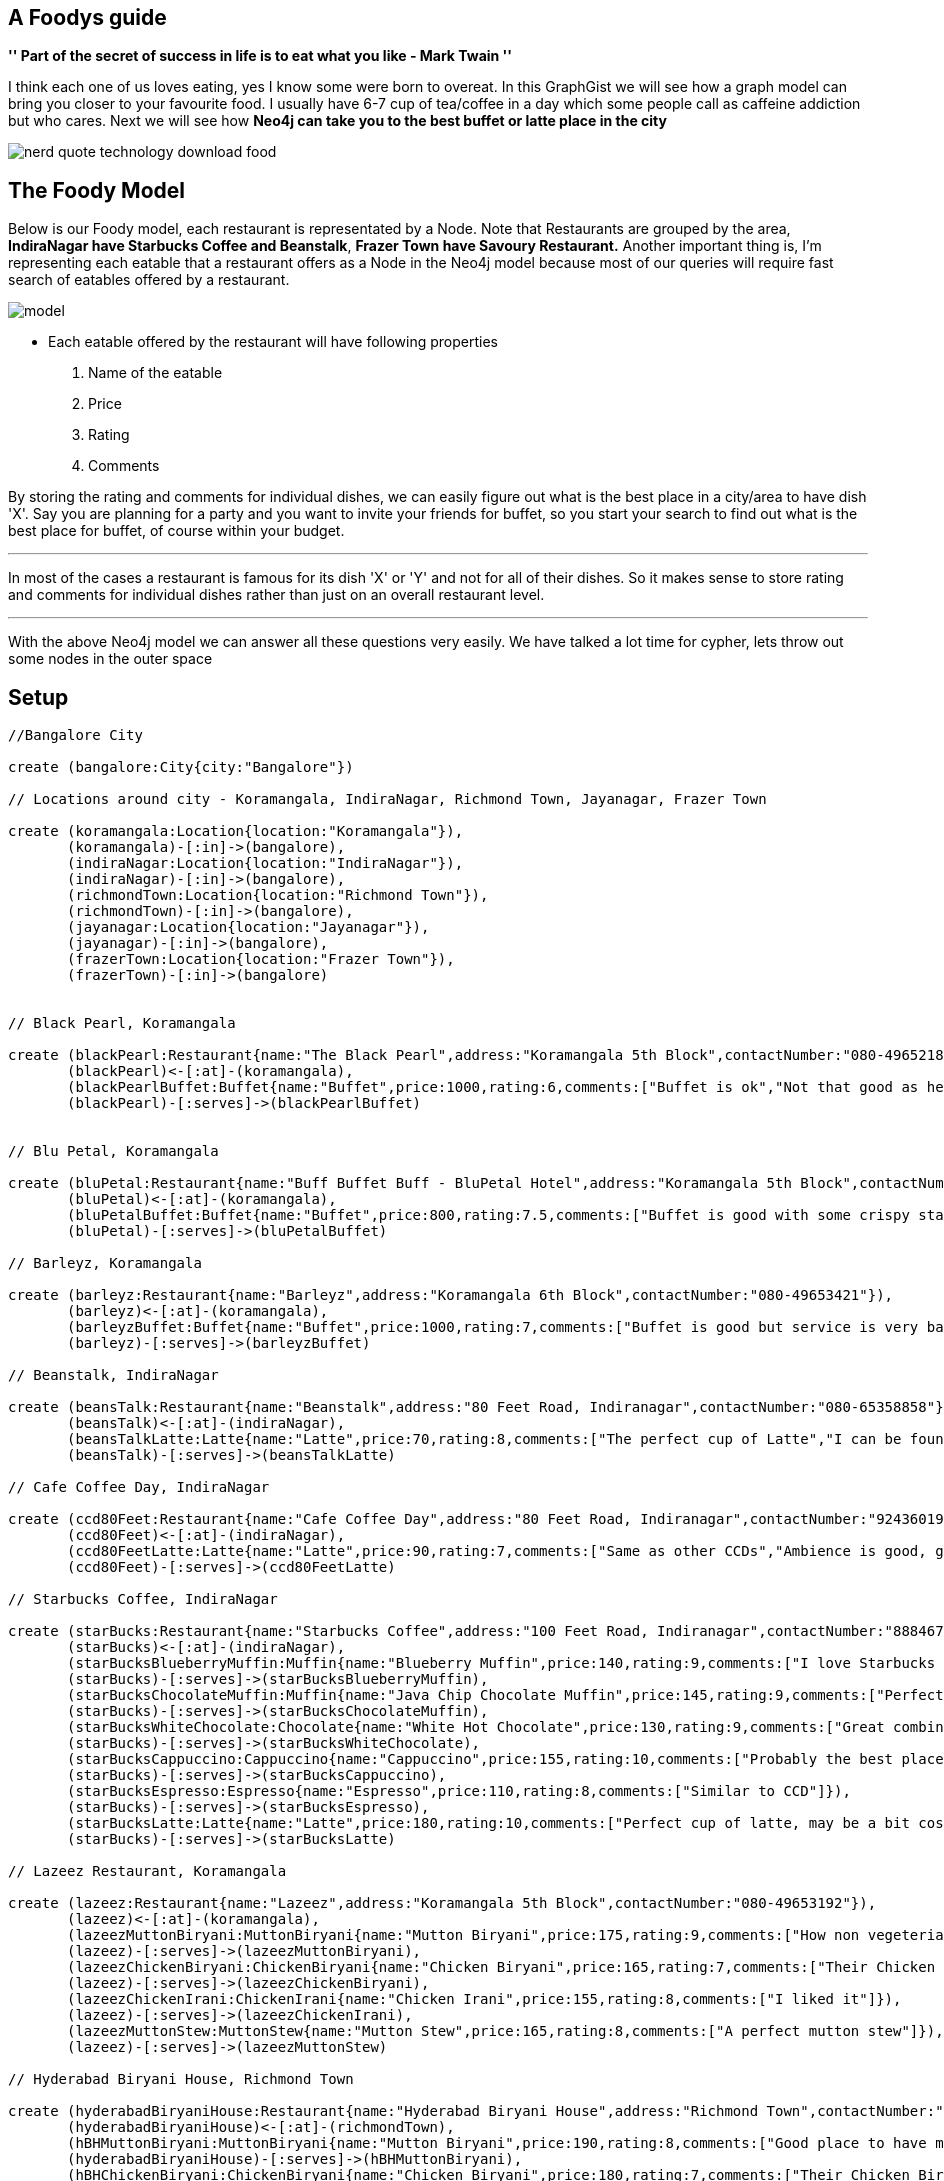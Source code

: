== A Foodys guide

**'' Part of the secret of success in life is to eat what you like  - Mark Twain ''**

I think each one of us loves eating, yes I know some were born to overeat. In this GraphGist we will see how a graph model can bring you closer to your favourite food. I usually have 6-7 cup of tea/coffee in a day which some people call as caffeine addiction but who cares. Next we will see how *Neo4j can take you to the best buffet or latte place in the city*

image::https://s3-ap-southeast-1.amazonaws.com/s3freebucket/nerd-quote-technology-download-food.jpg[]

== The Foody Model 
Below is our Foody model, each restaurant is representated by a Node. Note that Restaurants are grouped by the area, *IndiraNagar have Starbucks Coffee and Beanstalk*, *Frazer Town have Savoury Restaurant.*
Another important thing is, I'm representing each eatable that a restaurant offers as a Node in the Neo4j model because most of our queries will require fast search of eatables offered by a restaurant.

image::https://s3-ap-southeast-1.amazonaws.com/s3freebucket/model.JPG[]

- Each eatable offered by the restaurant will have following properties
 1. Name of the eatable
 2. Price
 3. Rating
 4. Comments
 
By storing the rating and comments for individual dishes, we can easily figure out what is the best place in a city/area to have dish 'X'. Say you are planning for a party and you want to invite your friends for buffet, so you start your search to find out what is the best place for buffet, of course within your budget. 

''''
In most of the cases a restaurant is famous for its dish 'X' or 'Y' and not for all of their dishes. So it makes sense to store rating and comments for individual dishes rather than just on an overall restaurant level.

''''

With the above Neo4j model we can answer all these questions very easily. We have talked a lot time for cypher, lets throw out some nodes in the outer space

== Setup


[source, cypher]
----
//Bangalore City

create (bangalore:City{city:"Bangalore"})

// Locations around city - Koramangala, IndiraNagar, Richmond Town, Jayanagar, Frazer Town

create (koramangala:Location{location:"Koramangala"}),
       (koramangala)-[:in]->(bangalore),
       (indiraNagar:Location{location:"IndiraNagar"}),
       (indiraNagar)-[:in]->(bangalore),
       (richmondTown:Location{location:"Richmond Town"}),
       (richmondTown)-[:in]->(bangalore),
       (jayanagar:Location{location:"Jayanagar"}),
       (jayanagar)-[:in]->(bangalore),
       (frazerTown:Location{location:"Frazer Town"}),
       (frazerTown)-[:in]->(bangalore)	 
	   
	 
// Black Pearl, Koramangala

create (blackPearl:Restaurant{name:"The Black Pearl",address:"Koramangala 5th Block",contactNumber:"080-49652187"}),	
       (blackPearl)<-[:at]-(koramangala),	   
       (blackPearlBuffet:Buffet{name:"Buffet",price:1000,rating:6,comments:["Buffet is ok","Not that good as heared"]}),	   
       (blackPearl)-[:serves]->(blackPearlBuffet)


// Blu Petal, Koramangala

create (bluPetal:Restaurant{name:"Buff Buffet Buff - BluPetal Hotel",address:"Koramangala 5th Block",contactNumber:"080-49652556"}),  
       (bluPetal)<-[:at]-(koramangala),
       (bluPetalBuffet:Buffet{name:"Buffet",price:800,rating:7.5,comments:["Buffet is good with some crispy starters","Ambience is not big but food is awesome"]}),
       (bluPetal)-[:serves]->(bluPetalBuffet) 	   
	   
// Barleyz, Koramangala

create (barleyz:Restaurant{name:"Barleyz",address:"Koramangala 6th Block",contactNumber:"080-49653421"}),	   
       (barleyz)<-[:at]-(koramangala),
       (barleyzBuffet:Buffet{name:"Buffet",price:1000,rating:7,comments:["Buffet is good but service is very bad","Food is just OK","Good place for dinner"]}),
       (barleyz)-[:serves]->(barleyzBuffet)	

// Beanstalk, IndiraNagar

create (beansTalk:Restaurant{name:"Beanstalk",address:"80 Feet Road, Indiranagar",contactNumber:"080-65358858"}),	   
       (beansTalk)<-[:at]-(indiraNagar),
       (beansTalkLatte:Latte{name:"Latte",price:70,rating:8,comments:["The perfect cup of Latte","I can be found here on Sunday"]}),  
       (beansTalk)-[:serves]->(beansTalkLatte)

// Cafe Coffee Day, IndiraNagar

create (ccd80Feet:Restaurant{name:"Cafe Coffee Day",address:"80 Feet Road, Indiranagar",contactNumber:"9243601943"}),	   
       (ccd80Feet)<-[:at]-(indiraNagar),
       (ccd80FeetLatte:Latte{name:"Latte",price:90,rating:7,comments:["Same as other CCDs","Ambience is good, good place to enjoy a cup of coffee"]}),	   
       (ccd80Feet)-[:serves]->(ccd80FeetLatte)		

// Starbucks Coffee, IndiraNagar

create (starBucks:Restaurant{name:"Starbucks Coffee",address:"100 Feet Road, Indiranagar",contactNumber:"8884678529"}),	   
       (starBucks)<-[:at]-(indiraNagar),
       (starBucksBlueberryMuffin:Muffin{name:"Blueberry Muffin",price:140,rating:9,comments:["I love Starbucks Blueberry Muffin"]}),  
       (starBucks)-[:serves]->(starBucksBlueberryMuffin),
       (starBucksChocolateMuffin:Muffin{name:"Java Chip Chocolate Muffin",price:145,rating:9,comments:["Perfect place for Muffin lovers"]}),	   
       (starBucks)-[:serves]->(starBucksChocolateMuffin),
       (starBucksWhiteChocolate:Chocolate{name:"White Hot Chocolate",price:130,rating:9,comments:["Great combination of white chocolate and steamed milk"]}),	   
       (starBucks)-[:serves]->(starBucksWhiteChocolate),
       (starBucksCappuccino:Cappuccino{name:"Cappuccino",price:155,rating:10,comments:["Probably the best place for Cappuccino lovers"]}),	   
       (starBucks)-[:serves]->(starBucksCappuccino),
       (starBucksEspresso:Espresso{name:"Espresso",price:110,rating:8,comments:["Similar to CCD"]}),	   
       (starBucks)-[:serves]->(starBucksEspresso),
       (starBucksLatte:Latte{name:"Latte",price:180,rating:10,comments:["Perfect cup of latte, may be a bit costly but worth every penny"]}),	   
       (starBucks)-[:serves]->(starBucksLatte)	

// Lazeez Restaurant, Koramangala

create (lazeez:Restaurant{name:"Lazeez",address:"Koramangala 5th Block",contactNumber:"080-49653192"}),	   
       (lazeez)<-[:at]-(koramangala),	   
       (lazeezMuttonBiryani:MuttonBiryani{name:"Mutton Biryani",price:175,rating:9,comments:["How non vegeterian live, awesome mutton Biryani"]}),
       (lazeez)-[:serves]->(lazeezMuttonBiryani),	   
       (lazeezChickenBiryani:ChickenBiryani{name:"Chicken Biryani",price:165,rating:7,comments:["Their Chicken Biryani is not as good as Mutton Biryani"]}),
       (lazeez)-[:serves]->(lazeezChickenBiryani),	   
       (lazeezChickenIrani:ChickenIrani{name:"Chicken Irani",price:155,rating:8,comments:["I liked it"]}),
       (lazeez)-[:serves]->(lazeezChickenIrani),	   
       (lazeezMuttonStew:MuttonStew{name:"Mutton Stew",price:165,rating:8,comments:["A perfect mutton stew"]}),
       (lazeez)-[:serves]->(lazeezMuttonStew)	

// Hyderabad Biryani House, Richmond Town

create (hyderabadBiryaniHouse:Restaurant{name:"Hyderabad Biryani House",address:"Richmond Town",contactNumber:"080-65979401,080-65979203"}),	   
       (hyderabadBiryaniHouse)<-[:at]-(richmondTown),	   
       (hBHMuttonBiryani:MuttonBiryani{name:"Mutton Biryani",price:190,rating:8,comments:["Good place to have mutton biryani","Their Victoria Road shop is much better than their other outlets"]}),
       (hyderabadBiryaniHouse)-[:serves]->(hBHMuttonBiryani),	   
       (hBHChickenBiryani:ChickenBiryani{name:"Chicken Biryani",price:180,rating:7,comments:["Their Chicken Birynai is not as good as their Mutton Biryani"]}),
       (hyderabadBiryaniHouse)-[:serves]->(hBHChickenBiryani),	   
       (hBHMuttonMughlai:MuttonMughlai{name:"Mutton Mughlai",price:220,rating:8,comments:["I love their mutton biryani and mughlai mutton","Only problem is ambience"]}),
       (hyderabadBiryaniHouse)-[:serves]->(hBHMuttonMughlai) 	  

// Savoury Restaurant, Frazer Town 

create (savoury:Restaurant{name:"Savoury Restaurant",address:"Mosque Road, Frazer Town",contactNumber:"080-49336333"}),	   
       (savoury)<-[:at]-(frazerTown),	   
       (savouryMuttonBiryani:MuttonBiryani{name:"Mutton Biryani",price:170,rating:10,comments:["Their Mutton Biryani taste is bit different than others, very good place to overeat, good ambience and parking facility"]}),
       (savoury)-[:serves]->(savouryMuttonBiryani),	   
       (savouryMuttonChops:MuttonChops{name:"Mutton Chops",price:240,rating:9,comments:["Perfect place for non vegeterians, wide variety of dishes including arabian, thai, indian and chinese"]}),
       (savoury)-[:serves]->(savouryMuttonChops)

// Shivaji Military Hotel, Jayanagar

create (sjMilitaryHotel:Restaurant{name:"Shivaji Military Hotel",address:"8th Block, Jayanagar",contactNumber:"9845149217,9980739217"}),	   
       (sjMilitaryHotel)<-[:at]-(jayanagar),	   
       (militaryHotelMuttonBiryani:MuttonBiryani{name:"Mutton Biryani",price:175,rating:10,comments:["Awesomest place to have mutton biryani in Bangalore","They beat everyone, best place for biryani"]}),
       (sjMilitaryHotel)-[:serves]->(militaryHotelMuttonBiryani),	   
       (militaryHotelChickenBiryani:ChickenBiryani{name:"Chicken Biryani",price:150,rating:9,comments:["I love their chicken biryani, very old hotel. At lunch time, its hard to find place to sit"]}),
       (sjMilitaryHotel)-[:serves]->(militaryHotelChickenBiryani),	   
       (militaryHotelNattyChickenBiryani:NattyChickenBiryani{name:"Natty Chicken Biryani",price:175,rating:9,comments:["Superb Natty Chicken Biryani, they have maintaned their taste"]}),
       (sjMilitaryHotel)-[:serves]->(militaryHotelNattyChickenBiryani) 	

// Meghana Foods, Koramangala

create (meghana:Restaurant{name:"Meghana Foods",address:"Koramangala 5th Block",contactNumber:"080-49653429"}),	   
       (meghana)<-[:at]-(koramangala),	   
       (meghanaMuttonBiryani:MuttonBiryani{name:"Mutton Biryani",price:265,rating:9,comments:["Heared a lot of this place, very good Biryani"]}),
       (meghana)-[:serves]->(meghanaMuttonBiryani),	   
       (meghanaChickenBiryani:ChickenBiryani{name:"Chicken Biryani",price:215,rating:8,comments:["As good as their Mutton Biryani"]}),
       (meghana)-[:serves]->(meghanaChickenBiryani),	   
       (meghanaPrawnsBiryani:PrawnsBiryani{name:"Prawns Biryani",price:275,rating:8,comments:["Among very few places where you can get prawns Biryani"]}),
       (meghana)-[:serves]->(meghanaPrawnsBiryani),	   
       (meghanaChillyPaneer:ChillyPaneer{name:"Chilly Paneer",price:195,rating:7,comments:["It was good"]}),
       (meghana)-[:serves]->(meghanaChillyPaneer)		   
----
//graph      

== Insights
It's time to get answers of some interesting questions.

=== What all Starbucks Coffee, IndiraNagar serves? Give me their price, rating and comments

[source, cypher]
----
match  (bangalore:City{city:"Bangalore"})<-[:in]-(indiraNagar:Location{location:"IndiraNagar"}),
       (indiraNagar)-[:at]->(restaurant:Restaurant{name:"Starbucks Coffee"}),
       (restaurant)-[:serves]->(eatable)
return eatable.name AS Menu,eatable.price AS Price,eatable.rating AS Rating,eatable.comments AS Comments;	 
----
//table

=== Give me the list of all the Restaurants in IndiraNagar along with address and contact number

[source, cypher]
----
match  (bangalore:City{city:"Bangalore"})<-[:in]-(indiraNagar:Location{location:"IndiraNagar"}),
       (indiraNagar)-[:at]->(restaurant:Restaurant)	 
return restaurant.name AS Restaurant,restaurant.address AS Address,restaurant.contactNumber AS Contact_Number;	 
----
//table

=== Which Restaurants in Koramangala serve Buffet, Give me the Restuarant name, Buffet price, rating and comments

[source, cypher]
----
match  (bangalore:City{city:"Bangalore"})<-[:in]-(koramangala:Location{location:"Koramangala"}),
       (koramangala)-[:at]->(restaurant:Restaurant),
       (restaurant)-[:serves]->(buffet:Buffet)
return restaurant.name AS Restaurant,buffet.price AS Price,buffet.rating AS Rating,buffet.comments AS Comments;	  

----
//table

=== Which Restaurants offer Latte within 120 bucks near IndiraNagar?

[source, cypher]
----
match  (bangalore:City{city:"Bangalore"})<-[:in]-(indiraNagar:Location{location:"IndiraNagar"}),
       (indiraNagar)-[:at]->(restaurant:Restaurant),
       (restaurant)-[:serves]->(latte:Latte)
	  where latte.price <= 120
return restaurant.name AS Restaurant,restaurant.address AS Address,latte.price AS Price,latte.rating AS Rating,latte.comments AS Comments;	

----
//table

=== What people say in general about StarBucks Coffee, IndiraNagar, Bangalore?

[source, cypher]
----
match  (bangalore:City{city:"Bangalore"})<-[:in]-(indiraNagar:Location{location:"IndiraNagar"}),
       (indiraNagar)-[:at]->(restaurant:Restaurant{name:"Starbucks Coffee"}),
       (restaurant)-[:serves]->(eatable)
return eatable.comments AS Starbucks_Comments;	

----
//table

=== What are customer's comments about Cappuccino served by Starbucks Coffee, IndiraNagar, Bangalore?

[source, cypher]
----
match  (bangalore:City{city:"Bangalore"})<-[:in]-(indiraNagar:Location{location:"IndiraNagar"}),
       (indiraNagar)-[:at]->(restaurant:Restaurant{name:"Starbucks Coffee"}),
       (restaurant)-[:serves]->(cappuccino:Cappuccino)
return cappuccino.comments AS Starbucks_Cappuccino_Reviews;	

----
//table

=== Compare the Latte of Starbucks Coffee, IndiraNagar to Latte of Beanstalk, IndiraNagar

[source, cypher]
----
match  (bangalore:City{city:"Bangalore"})<-[:in]-(indiraNagar:Location{location:"IndiraNagar"}),
       (indiraNagar)-[:at]->(starbucks:Restaurant{name:"Starbucks Coffee"}),
       (indiraNagar)-[:at]->(beanstalk:Restaurant{name:"Beanstalk"}),
       (starbucks)-[:serves]->(sLatte:Latte),
       (beanstalk)-[:serves]->(bLatte:Latte)
return sLatte.rating AS Starbucks_Latte_Rating,sLatte.price AS Starbucks_Price,sLatte.comments AS Starbucks_Comments,bLatte.rating AS Beanstalk_Latte_Rating,bLatte.price AS Beanstalk_Price,bLatte.comments AS Beanstalk_Comments;

----
//table

=== Which Restaurants in Bangalore serve Mutton Biryani? Give me their address, rating, price and customer reviews (comments)

[source, cypher]
----
match  (bangalore:City{city:"Bangalore"})<-[:in]-(area:Location),
       (area)-[:at]->(restaurant:Restaurant),
       (restaurant)-[:serves]->(muttonBiryani:MuttonBiryani)
return restaurant.name AS Restaurant,area.location AS Area,restaurant.address AS Address,muttonBiryani.rating AS Rating,muttonBiryani.price AS Price;	

----
//table

=== Give me the list of restaurants that serve Mutton Biryani, sort the list according to Rating in descending order and by price in ascending order

[source, cypher]
----
match (bangalore:City{city:"Bangalore"})<-[:in]-(area:Location),
      (area)-[:at]->(restaurant:Restaurant),
      (restaurant)-[:serves]->(muttonBiryani:MuttonBiryani)	  
return restaurant.name AS Restaurant,area.location AS Area,restaurant.address AS Address,muttonBiryani.rating AS Rating,muttonBiryani.price AS Price
order by Rating DESC, Price ASC	

----
//table

=== What is available at Starbucks Coffee, IndiraNagar under 200 bucks? Give me a sorted list according to price

[source, cypher]
----
match  (bangalore:City{city:"Bangalore"})<-[:in]-(indiraNagar:Location{location:"IndiraNagar"}),
       (indiraNagar)-[:at]->(restaurant:Restaurant{name:"Starbucks Coffee"}),
       (restaurant)-[:serves]->(eatable)
	 where eatable.price <= 200
return eatable.name as Menu,eatable.price AS Price,eatable.rating AS Rating,eatable.comments AS Comments
order by Price ASC
----
//table

= What else could be done?
You can go ahead and add your Juice Corners, Soup Corners, Tea-stalls, Road side Food stalls. You can even add some extra properties like cuisine which will let you query for certain dishes of specific cuisine. Say you want to eat your favourite Chilly Chicken but you want to eat in some chinese restaurant(chinese cuisine). You can even add timings of the restaurant and pretty much anything that you can think of. 


= My thoughts on Graph Databases, specifically Neo4j
Graph model really gives you the answers to some interesting questions. No, we are not going to bash RDBMS, you can design the similar thing in other databases also. But what I really like about graph databases and in particular Neo4j is, you can really visualize your query as a step by step approach to reach to that final result and *its all possible bacause everything is connected.* Good to see some big companies and startups are using Neo4j, I found one of them near my place link:http://www.wooplr.com/about[Wooplr]

Created by link:http://mahtabalam.net/[Mahtab] with the help of lots of tea

- link:https://twitter.com/alammahtab08[Twitter]
- link:https://in.linkedin.com/in/alammahtab[LinkedIn]
